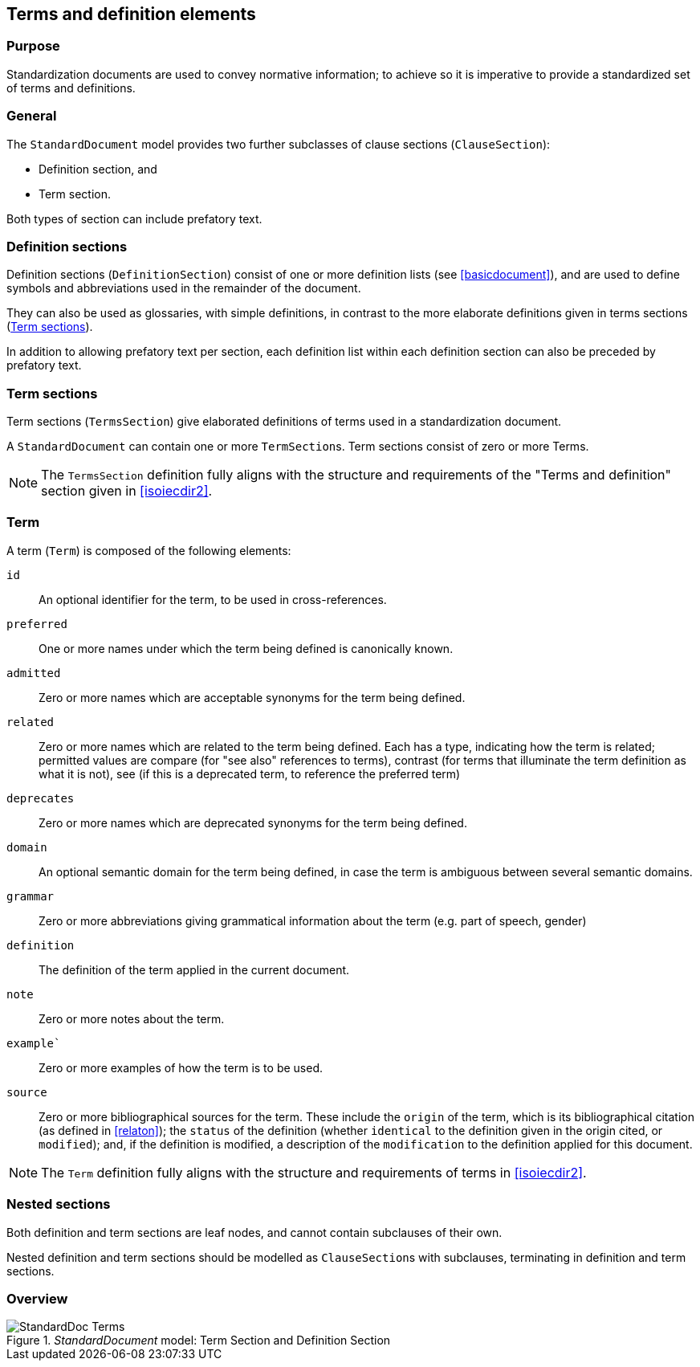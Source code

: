 
[[terms]]
== Terms and definition elements

=== Purpose

Standardization documents are used to convey normative information;
to achieve so it is imperative to provide a standardized set of
terms and definitions.

=== General

The `StandardDocument` model provides two further subclasses of
clause sections (`ClauseSection`):

* Definition section, and
* Term section.

Both types of section can include prefatory text.


=== Definition sections

Definition sections (`DefinitionSection`) consist of one or more definition lists
(see <<basicdocument>>), and are used to define symbols and
abbreviations used in the remainder of the document.

They can also be used as glossaries, with simple definitions,
in contrast to the more elaborate definitions given in
terms sections (<<termsection>>).

In addition to allowing prefatory text per section, each definition list
within each definition section can also be preceded by prefatory text.


[[termsection]]
=== Term sections

Term sections (`TermsSection`) give elaborated definitions of terms used in
a standardization document.

A `StandardDocument` can contain one or more ``TermSection``s.
Term sections consist of zero or more Terms.

NOTE: The `TermsSection` definition fully aligns with the structure
and requirements of the "Terms and definition" section given in
<<isoiecdir2>>.


[[term]]
=== Term

A term (`Term`) is composed of the following elements:

`id`:: An optional identifier for the term, to be used in
cross-references.

`preferred`:: One or more names under which the term being defined
is canonically known.

`admitted`:: Zero or more names which are acceptable synonyms for
the term being defined.

`related`:: Zero or more names which are related to the term being
defined. Each has a type, indicating how the term is related;
permitted values are compare (for "see also" references to terms),
contrast (for terms that illuminate the term definition as what it
is not), see (if this is a deprecated term, to reference the
preferred term)

`deprecates`:: Zero or more names which are deprecated synonyms for
the term being defined.

`domain`:: An optional semantic domain for the term being defined,
in case the term is ambiguous between several semantic domains.

`grammar`:: Zero or more abbreviations giving grammatical
information about the term (e.g. part of speech, gender)

`definition`:: The definition of the term applied in the current
document.

`note`:: Zero or more notes about the term.

`example``:: Zero or more examples of how the term is to be used.

`source`:: Zero or more bibliographical sources for the term. These
include the `origin` of the term, which is its bibliographical
citation (as defined in <<relaton>>); the `status` of the
definition (whether `identical` to the definition given in the
origin cited, or `modified`); and, if the definition is modified, a
description of the `modification` to the definition applied for
this document.

NOTE: The `Term` definition fully aligns with the structure
and requirements of terms in <<isoiecdir2>>.


=== Nested sections

Both definition and term sections are leaf nodes, and cannot
contain subclauses of their own.

Nested definition and term sections should be modelled as
``ClauseSection``s with subclauses, terminating in
definition and term sections.


=== Overview

._StandardDocument_ model: Term Section and Definition Section
image::models/metanorma-model-standoc/images/StandardDoc_Terms.png[]
